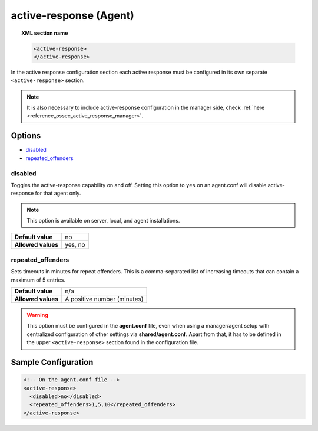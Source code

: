 .. Copyright (C) 2020 Wazuh, Inc.

.. _reference_ossec_active_response_agent:

active-response (Agent)
=======================

.. topic:: XML section name

	.. code-block:: xml

		<active-response>
		</active-response>

In the active response configuration section each active response must be configured in its own separate ``<active-response>`` section.

.. note:: It is also necessary to include active-response configuration in the manager side, check :ref:`here <reference_ossec_active_response_manager>`.

Options
-------

- `disabled`_
- `repeated_offenders`_

disabled
^^^^^^^^

Toggles the active-response capability on and off. Setting this option to ``yes`` on an agent.conf will disable active-response for that agent only.

.. note::

    This option is available on server, local, and agent installations.

+--------------------+------------+
| **Default value**  | no         |
+--------------------+------------+
| **Allowed values** | yes, no    |
+--------------------+------------+


repeated_offenders
^^^^^^^^^^^^^^^^^^

Sets timeouts in minutes for repeat offenders. This is a comma-separated list of increasing timeouts that can contain a maximum of 5 entries.

+--------------------+-----------------------------+
| **Default value**  | n/a                         |
+--------------------+-----------------------------+
| **Allowed values** | A positive number (minutes) |
+--------------------+-----------------------------+

.. warning::
    This option must be configured in the **agent.conf** file, even when using a manager/agent setup with centralized configuration of other settings via **shared/agent.conf**. Apart from that, it has to be defined in the upper ``<active-response>`` section found in the configuration file.

Sample Configuration
--------------------

.. code-block:: xml

    <!-- On the agent.conf file -->
    <active-response>
      <disabled>no</disabled>
      <repeated_offenders>1,5,10</repeated_offenders>
    </active-response>
